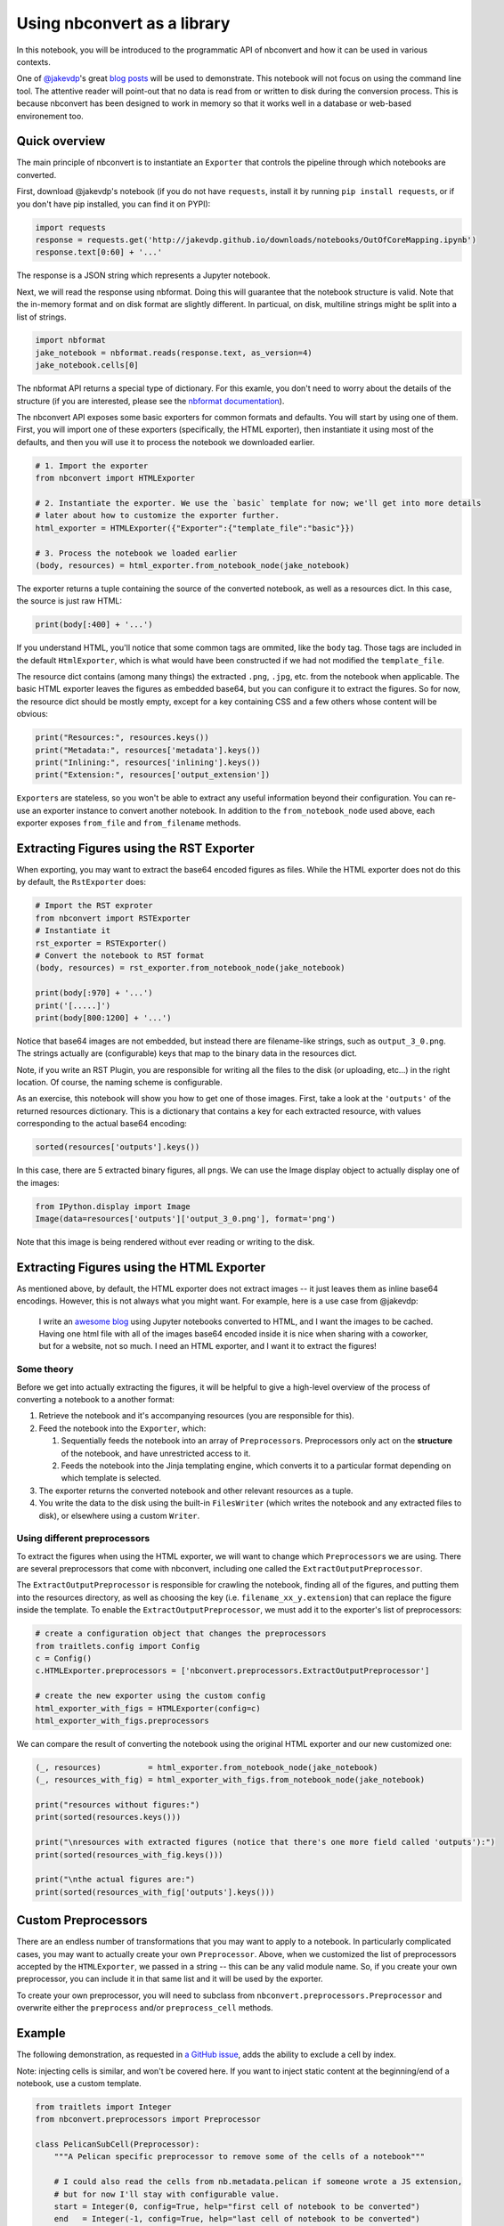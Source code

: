
Using nbconvert as a library
============================

In this notebook, you will be introduced to the programmatic API of
nbconvert and how it can be used in various contexts.

One of `@jakevdp <https://github.com/jakevdp/>`__'s great `blog
posts <https://jakevdp.github.io/blog/2015/08/14/out-of-core-dataframes-in-python/>`__
will be used to demonstrate. This notebook will not focus on using the
command line tool. The attentive reader will point-out that no data is
read from or written to disk during the conversion process. This is
because nbconvert has been designed to work in memory so that it works
well in a database or web-based environement too.

Quick overview
--------------

The main principle of nbconvert is to instantiate an ``Exporter`` that
controls the pipeline through which notebooks are converted.

First, download @jakevdp's notebook (if you do not have ``requests``,
install it by running ``pip install requests``, or if you don't have pip
installed, you can find it on PYPI):

.. code:: python

    import requests
    response = requests.get('http://jakevdp.github.io/downloads/notebooks/OutOfCoreMapping.ipynb')
    response.text[0:60] + '...'

The response is a JSON string which represents a Jupyter notebook.

Next, we will read the response using nbformat. Doing this will
guarantee that the notebook structure is valid. Note that the in-memory
format and on disk format are slightly different. In particual, on disk,
multiline strings might be split into a list of strings.

.. code:: python

    import nbformat
    jake_notebook = nbformat.reads(response.text, as_version=4)
    jake_notebook.cells[0]

The nbformat API returns a special type of dictionary. For this examle,
you don't need to worry about the details of the structure (if you are
interested, please see the `nbformat
documentation <http://nbformat.readthedocs.org/en/latest/>`__).

The nbconvert API exposes some basic exporters for common formats and
defaults. You will start by using one of them. First, you will import
one of these exporters (specifically, the HTML exporter), then
instantiate it using most of the defaults, and then you will use it to
process the notebook we downloaded earlier.

.. code:: python

    # 1. Import the exporter
    from nbconvert import HTMLExporter
    
    # 2. Instantiate the exporter. We use the `basic` template for now; we'll get into more details
    # later about how to customize the exporter further.
    html_exporter = HTMLExporter({"Exporter":{"template_file":"basic"}})
    
    # 3. Process the notebook we loaded earlier
    (body, resources) = html_exporter.from_notebook_node(jake_notebook)

The exporter returns a tuple containing the source of the converted
notebook, as well as a resources dict. In this case, the source is just
raw HTML:

.. code:: python

    print(body[:400] + '...')

If you understand HTML, you'll notice that some common tags are ommited,
like the ``body`` tag. Those tags are included in the default
``HtmlExporter``, which is what would have been constructed if we had
not modified the ``template_file``.

The resource dict contains (among many things) the extracted ``.png``,
``.jpg``, etc. from the notebook when applicable. The basic HTML
exporter leaves the figures as embedded base64, but you can configure it
to extract the figures. So for now, the resource dict should be mostly
empty, except for a key containing CSS and a few others whose content
will be obvious:

.. code:: python

    print("Resources:", resources.keys())
    print("Metadata:", resources['metadata'].keys())
    print("Inlining:", resources['inlining'].keys())
    print("Extension:", resources['output_extension'])

``Exporter``\ s are stateless, so you won't be able to extract any
useful information beyond their configuration. You can re-use an
exporter instance to convert another notebook. In addition to the
``from_notebook_node`` used above, each exporter exposes ``from_file``
and ``from_filename`` methods.

Extracting Figures using the RST Exporter
-----------------------------------------

When exporting, you may want to extract the base64 encoded figures as
files. While the HTML exporter does not do this by default, the
``RstExporter`` does:

.. code:: python

    # Import the RST exproter
    from nbconvert import RSTExporter
    # Instantiate it
    rst_exporter = RSTExporter()
    # Convert the notebook to RST format
    (body, resources) = rst_exporter.from_notebook_node(jake_notebook)
    
    print(body[:970] + '...')
    print('[.....]')
    print(body[800:1200] + '...')

Notice that base64 images are not embedded, but instead there are
filename-like strings, such as ``output_3_0.png``. The strings actually
are (configurable) keys that map to the binary data in the resources
dict.

Note, if you write an RST Plugin, you are responsible for writing all
the files to the disk (or uploading, etc...) in the right location. Of
course, the naming scheme is configurable.

As an exercise, this notebook will show you how to get one of those
images. First, take a look at the ``'outputs'`` of the returned
resources dictionary. This is a dictionary that contains a key for each
extracted resource, with values corresponding to the actual base64
encoding:

.. code:: python

    sorted(resources['outputs'].keys())

In this case, there are 5 extracted binary figures, all ``png``\ s. We
can use the Image display object to actually display one of the images:

.. code:: python

    from IPython.display import Image
    Image(data=resources['outputs']['output_3_0.png'], format='png')

Note that this image is being rendered without ever reading or writing
to the disk.

Extracting Figures using the HTML Exporter
------------------------------------------

As mentioned above, by default, the HTML exporter does not extract
images -- it just leaves them as inline base64 encodings. However, this
is not always what you might want. For example, here is a use case from
@jakevdp:

    I write an `awesome blog <http://jakevdp.github.io/>`__ using
    Jupyter notebooks converted to HTML, and I want the images to be
    cached. Having one html file with all of the images base64 encoded
    inside it is nice when sharing with a coworker, but for a website,
    not so much. I need an HTML exporter, and I want it to extract the
    figures!

Some theory
~~~~~~~~~~~

Before we get into actually extracting the figures, it will be helpful
to give a high-level overview of the process of converting a notebook to
a another format:

1. Retrieve the notebook and it's accompanying resources (you are
   responsible for this).
2. Feed the notebook into the ``Exporter``, which:

   1. Sequentially feeds the notebook into an array of
      ``Preprocessor``\ s. Preprocessors only act on the **structure**
      of the notebook, and have unrestricted access to it.
   2. Feeds the notebook into the Jinja templating engine, which
      converts it to a particular format depending on which template is
      selected.

3. The exporter returns the converted notebook and other relevant
   resources as a tuple.
4. You write the data to the disk using the built-in ``FilesWriter``
   (which writes the notebook and any extracted files to disk), or
   elsewhere using a custom ``Writer``.

Using different preprocessors
~~~~~~~~~~~~~~~~~~~~~~~~~~~~~

To extract the figures when using the HTML exporter, we will want to
change which ``Preprocessor``\ s we are using. There are several
preprocessors that come with nbconvert, including one called the
``ExtractOutputPreprocessor``.

The ``ExtractOutputPreprocessor`` is responsible for crawling the
notebook, finding all of the figures, and putting them into the
resources directory, as well as choosing the key (i.e.
``filename_xx_y.extension``) that can replace the figure inside the
template. To enable the ``ExtractOutputPreprocessor``, we must add it to
the exporter's list of preprocessors:

.. code:: python

    # create a configuration object that changes the preprocessors
    from traitlets.config import Config
    c = Config()
    c.HTMLExporter.preprocessors = ['nbconvert.preprocessors.ExtractOutputPreprocessor']
    
    # create the new exporter using the custom config
    html_exporter_with_figs = HTMLExporter(config=c)
    html_exporter_with_figs.preprocessors

We can compare the result of converting the notebook using the original
HTML exporter and our new customized one:

.. code:: python

    (_, resources)          = html_exporter.from_notebook_node(jake_notebook)
    (_, resources_with_fig) = html_exporter_with_figs.from_notebook_node(jake_notebook)
    
    print("resources without figures:")
    print(sorted(resources.keys()))
    
    print("\nresources with extracted figures (notice that there's one more field called 'outputs'):")
    print(sorted(resources_with_fig.keys()))
    
    print("\nthe actual figures are:")
    print(sorted(resources_with_fig['outputs'].keys()))

Custom Preprocessors
--------------------

There are an endless number of transformations that you may want to
apply to a notebook. In particularly complicated cases, you may want to
actually create your own ``Preprocessor``. Above, when we customized the
list of preprocessors accepted by the ``HTMLExporter``, we passed in a
string -- this can be any valid module name. So, if you create your own
preprocessor, you can include it in that same list and it will be used
by the exporter.

To create your own preprocessor, you will need to subclass from
``nbconvert.preprocessors.Preprocessor`` and overwrite either the
``preprocess`` and/or ``preprocess_cell`` methods.

Example
-------

The following demonstration, as requested in `a GitHub
issue <https://github.com/ipython/nbconvert/pull/137#issuecomment-18658235>`__,
adds the ability to exclude a cell by index.

Note: injecting cells is similar, and won't be covered here. If you want
to inject static content at the beginning/end of a notebook, use a
custom template.

.. code:: python

    from traitlets import Integer
    from nbconvert.preprocessors import Preprocessor
    
    class PelicanSubCell(Preprocessor):
        """A Pelican specific preprocessor to remove some of the cells of a notebook"""
        
        # I could also read the cells from nb.metadata.pelican if someone wrote a JS extension,
        # but for now I'll stay with configurable value. 
        start = Integer(0, config=True, help="first cell of notebook to be converted")
        end   = Integer(-1, config=True, help="last cell of notebook to be converted")
        
        def preprocess(self, nb, resources):
            self.log.info("I'll keep only cells from %d to %d", self.start, self.end)
            nb.cells = nb.cells[self.start:self.end]                    
            return nb, resources

Here a Pelican exporter is created that takes ``PelicanSubCell``
preprocessors and a ``config`` object as parameters. This may seem
redundant, but with the configuration system you can register an
inactive preprocessor on all of the exporters and activate it from
config files or the command line.

.. code:: python

    # Create a new config object that configures both the new preprocessor, as well as the exporter
    c =  Config()
    c.PelicanSubCell.start = 4
    c.PelicanSubCell.end = 6
    c.RSTExporter.preprocessors = [PelicanSubCell]
    
    # Create our new, customized exporter that uses our custom preprocessor
    pelican = RSTExporter(config=c)
    
    # Process the notebook
    print(pelican.from_notebook_node(jake_notebook)[0])

Programatically creating templates
----------------------------------

.. code:: python

    from jinja2 import DictLoader
    
    dl = DictLoader({'full.tpl': 
    """
    {%- extends 'basic.tpl' -%} 
    
    {% block footer %}
    FOOTER
    {% endblock footer %}
    """})
    
    
    exportHTML = HTMLExporter(extra_loaders=[dl])
    (body, resources) = exportHTML.from_notebook_node(jake_notebook)
    for l in body.split('\n')[-4:]:
        print(l)

Real World Uses
---------------

@jakevdp uses Pelican and Jupyter Notebook to blog. Pelican `will
use <https://github.com/getpelican/pelican-plugins/pull/21>`__ nbconvert
programatically to generate blog post. Have a look a `Pythonic
Preambulations <http://jakevdp.github.io/>`__ for Jake's blog post.

@damianavila wrote the Nikola Plugin to `write blog post as
Notebooks <http://www.damian.oquanta.info/posts/one-line-deployment-of-your-site-to-gh-pages.html>`__
and is developing a js-extension to publish notebooks via one click
from the web app.
